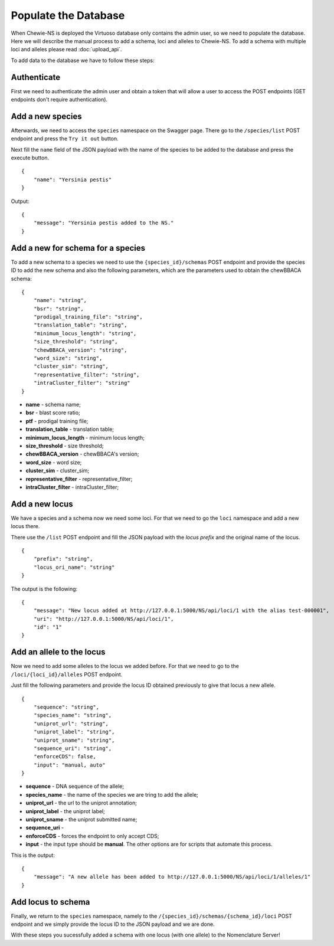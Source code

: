 Populate the Database
=====================

When Chewie-NS is deployed the Virtuoso database only contains the admin user, so we 
need to populate the database. Here we will describe the manual process to add a 
schema, loci and alleles to Chewie-NS. To add a schema with multiple loci and alleles 
please read :doc:`upload_api`.

To add data to the database we have to follow these steps:

Authenticate
::::::::::::

First we need to authenticate the admin user and obtain a token that will allow a 
user to access the POST endpoints (GET endpoints don't require authentication).

Add a new species
:::::::::::::::::

Afterwards, we need to access the ``species`` namespace on the Swagger page. 
There go to the ``/species/list`` POST endpoint and press the ``Try it out`` button.

Next fill the ``name`` field of the JSON payload with the name of the species to be 
added to the database and press the execute button. ::

    {
        "name": "Yersinia pestis"
    }

Output::

    {
        "message": "Yersinia pestis added to the NS."
    }

Add a new for schema for a species
::::::::::::::::::::::::::::::::::

To add a new schema to a species we need to use the ``{species_id}/schemas`` 
POST endpoint and provide the species ID to add the new schema and also the
following parameters, which are the parameters used to obtain the chewBBACA schema::

    {
        "name": "string",
        "bsr": "string",
        "prodigal_training_file": "string",
        "translation_table": "string",
        "minimum_locus_length": "string",
        "size_threshold": "string",
        "chewBBACA_version": "string",
        "word_size": "string",
        "cluster_sim": "string",
        "representative_filter": "string",
        "intraCluster_filter": "string"
    }

- **name** - schema name;
- **bsr** - blast score ratio;
- **ptf** - prodigal training file;
- **translation_table** - translation table;
- **minimum_locus_length** - minimum locus length;
- **size_threshold** - size threshold;
- **chewBBACA_version** - chewBBACA's version;
- **word_size** - word size;
- **cluster_sim** - cluster_sim;
- **representative_filter** - representative_filter;
- **intraCluster_filter** - intraCluster_filter;

Add a new locus
:::::::::::::::

We have a species and a schema now we need some loci. For that we need to go the 
``loci`` namespace and add a new locus there.

There use the ``/list`` POST endpoint and fill the JSON payload with the 
*locus prefix* and the original name of the locus. ::

    {
        "prefix": "string",
        "locus_ori_name": "string"
    }

The output is the following::

    {
        "message": "New locus added at http://127.0.0.1:5000/NS/api/loci/1 with the alias test-000001",
        "uri": "http://127.0.0.1:5000/NS/api/loci/1",
        "id": "1"
    }


Add an allele to the locus
::::::::::::::::::::::::::

Now we need to add some alleles to the locus we added before. For that we need to 
go to the ``/loci/{loci_id}/alleles`` POST endpoint.

Just fill the following parameters and provide the locus ID obtained previously 
to give that locus a new allele. ::

    {
        "sequence": "string",
        "species_name": "string",
        "uniprot_url": "string",
        "uniprot_label": "string",
        "uniprot_sname": "string",
        "sequence_uri": "string",
        "enforceCDS": false,
        "input": "manual, auto"
    }

- **sequence** - DNA sequence of the allele;
- **species_name** - the name of the species we are tring to add the allele;
- **uniprot_url** - the url to the uniprot annotation;
- **uniprot_label** - the uniprot label;
- **uniprot_sname** - the uniprot submitted name;
- **sequence_uri** - 
- **enforceCDS** - forces the endpoint to only accept CDS;
- **input** - the input type should be **manual**. The other options are for scripts that automate this process.

This is the output::

    {
        "message": "A new allele has been added to http://127.0.0.1:5000/NS/api/loci/1/alleles/1"
    }

Add locus to schema
:::::::::::::::::::

Finally, we return to the ``species`` namespace, namely to the 
``/{species_id}/schemas/{schema_id}/loci`` POST endpoint and we simply provide the locus ID to the JSON payload and we are done.

With these steps you sucessfully added a schema with one locus (with one allele) to the Nomenclature Server! 





